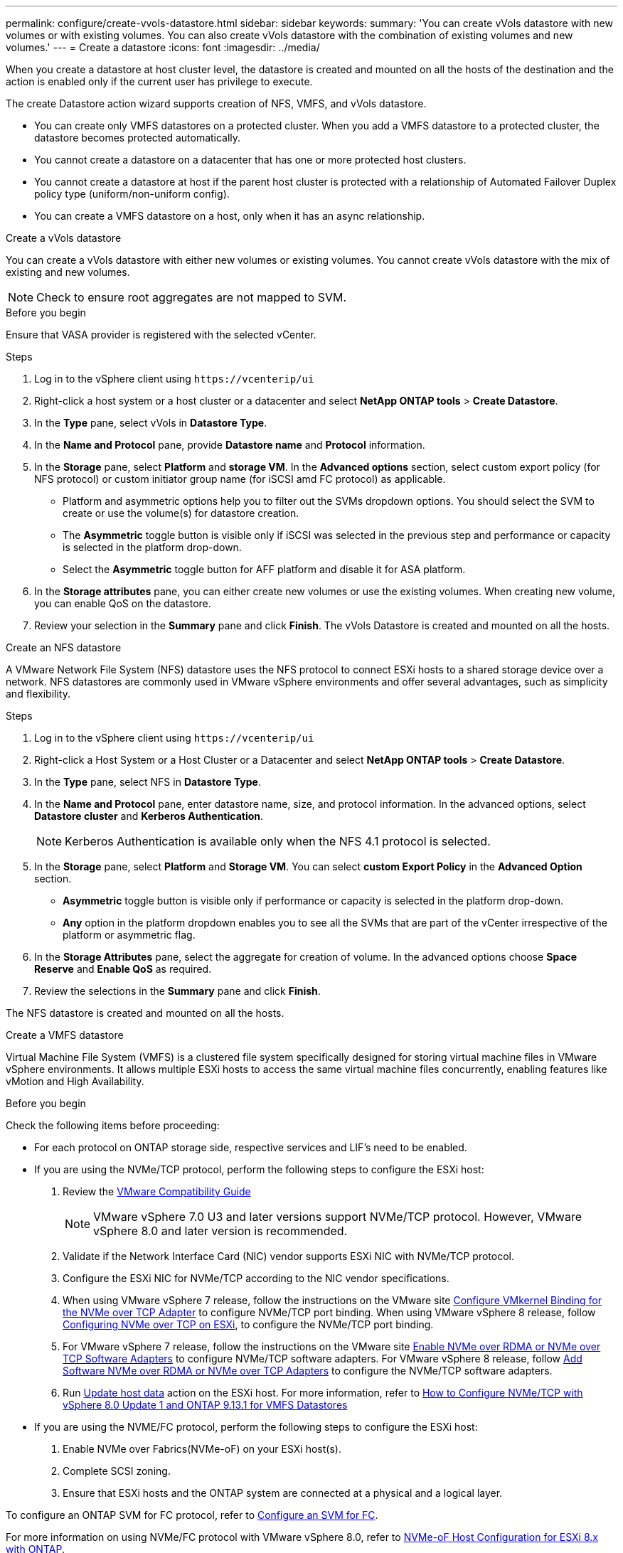 ---
permalink: configure/create-vvols-datastore.html
sidebar: sidebar
keywords:
summary: 'You can create vVols datastore with new volumes or with existing volumes. You can also create vVols datastore with the combination of existing volumes and new volumes.'
---
= Create a datastore
:icons: font
:imagesdir: ../media/

[.lead]

When you create a datastore at host cluster level, the datastore is created and mounted on all the hosts of the destination and the action is enabled only if the current user has privilege to execute.

The create Datastore action wizard supports creation of NFS, VMFS, and vVols datastore.

[NOTE]
* You can create only VMFS datastores on a protected cluster. When you add a VMFS datastore to a protected cluster, the datastore becomes protected automatically. 
* You cannot create a datastore on a datacenter that has one or more protected host clusters.
* You cannot create a datastore at host if the parent host cluster is protected with a relationship of Automated Failover Duplex policy type (uniform/non-uniform config).
* You can create a VMFS datastore on a host, only when it has an async relationship. 

//10.2 updates - notes

[role="tabbed-block"]
====

.Create a vVols datastore
--

You can create a vVols datastore with either new volumes or existing volumes. You cannot create vVols datastore with the mix of existing and new volumes.
[NOTE]
Check to ensure root aggregates are not mapped to SVM.

.Before you begin
Ensure that VASA provider is registered with the selected vCenter.

.Steps
. Log in to the vSphere client using `\https://vcenterip/ui`
. Right-click a host system or a host cluster or a datacenter and select *NetApp ONTAP tools* > *Create Datastore*.
. In the *Type* pane, select vVols in *Datastore Type*.
. In the *Name and Protocol* pane, provide *Datastore name* and *Protocol* information.
. In the *Storage* pane, select *Platform* and *storage VM*. In the *Advanced options* section, select custom export policy (for NFS protocol) or custom initiator group name (for iSCSI amd FC protocol) as applicable.
[NOTE]
* Platform and asymmetric options help you to filter out the SVMs dropdown options. You should select the SVM to create or use the volume(s) for datastore creation. 
* The *Asymmetric* toggle button is visible only if iSCSI was selected in the previous step and performance or capacity is selected in the platform drop-down.
* Select the *Asymmetric* toggle button for AFF platform and disable it for ASA platform.
. In the *Storage attributes* pane, you can either create new volumes or use the existing volumes. When creating new volume, you can enable QoS on the datastore.
. Review your selection in the *Summary* pane and click *Finish*.
The vVols Datastore is created and mounted on all the hosts.

--

.Create an NFS datastore

--
//10.1 addition
A VMware Network File System (NFS) datastore uses the NFS protocol to connect ESXi hosts to a shared storage device over a network. NFS datastores are commonly used in VMware vSphere environments and offer several advantages, such as simplicity and flexibility.

.Steps
. Log in to the vSphere client using `\https://vcenterip/ui`
. Right-click a Host System or a Host Cluster or a Datacenter and select *NetApp ONTAP tools* > *Create Datastore*.
. In the *Type* pane, select NFS in *Datastore Type*.
. In the *Name and Protocol* pane, enter datastore name, size, and protocol information. In the advanced options, select *Datastore cluster* and *Kerberos Authentication*.
[NOTE]
Kerberos Authentication is available only when the NFS 4.1 protocol is selected. 
. In the *Storage* pane, select *Platform* and *Storage VM*. You can select *custom Export Policy* in the *Advanced Option* section.
[NOTE]
* *Asymmetric* toggle button is visible only if performance or capacity is selected in the platform drop-down.
* *Any* option in the platform dropdown enables you to see all the SVMs that are part of the vCenter irrespective of the platform or asymmetric flag. 
. In the *Storage Attributes* pane, select the aggregate for creation of volume. In the advanced options choose *Space Reserve* and *Enable QoS* as required.
. Review the selections in the *Summary* pane and click *Finish*.

The NFS datastore is created and mounted on all the hosts.

--

.Create a VMFS datastore

--
Virtual Machine File System (VMFS) is a clustered file system specifically designed for storing virtual machine files in VMware vSphere environments. It allows multiple ESXi hosts to access the same virtual machine files concurrently, enabling features like vMotion and High Availability.

.Before you begin

Check the following items before proceeding:

* For each protocol on ONTAP storage side, respective services and LIF’s need to be enabled. 
* If you are using the NVMe/TCP protocol, perform the following steps to configure the ESXi host:

. Review the https://www.vmware.com/resources/compatibility/detail.php?deviceCategory=san&productid=49677&releases_filter=589,578,518,508,448&deviceCategory=san&details=1&partner=399&Protocols=1&transportTypes=3&isSVA=0&page=1&display_interval=10&sortColumn=Partner&sortOrder=Asc[VMware Compatibility Guide]
[NOTE] 
VMware vSphere 7.0 U3 and later versions support NVMe/TCP protocol. However, VMware vSphere 8.0 and later version is recommended. 
. Validate if the Network Interface Card (NIC) vendor supports ESXi NIC with NVMe/TCP protocol. 
. Configure the ESXi NIC for NVMe/TCP according to the NIC vendor specifications. 
. When using VMware vSphere 7 release, follow the instructions on the VMware site https://docs.vmware.com/en/VMware-vSphere/7.0/com.vmware.vsphere.storage.doc/GUID-D047AFDD-BC68-498B-8488-321753C408C2.html#GUID-D047AFDD-BC68-498B-8488-321753C408C2[Configure VMkernel Binding for the NVMe over TCP Adapter] to configure NVMe/TCP port binding. When using VMware vSphere 8 release, follow https://docs.vmware.com/en/VMware-vSphere/8.0/vsphere-storage/GUID-5F776E6E-62B1-445D-854C-BEA689DD4C92.html#GUID-D047AFDD-BC68-498B-8488-321753C408C2[Configuring NVMe over TCP on ESXi], to configure the NVMe/TCP port binding. 
. For VMware vSphere 7 release, follow the instructions on the VMware site https://docs.vmware.com/en/VMware-vSphere/7.0/com.vmware.vsphere.storage.doc/GUID-8BBD672E-0829-4CF2-84B2-26A3A89ABD2E.html[Enable NVMe over RDMA or NVMe over TCP Software Adapters] to configure NVMe/TCP software adapters. For VMware vSphere 8 release, follow https://docs.vmware.com/en/VMware-vSphere/8.0/vsphere-storage/GUID-F4B42510-9E6D-4446-816A-5012866E0038.html#GUID-8BBD672E-0829-4CF2-84B2-26A3A89ABD2E[Add Software NVMe over RDMA or NVMe over TCP Adapters] to configure the NVMe/TCP software adapters.
. Run link:../configure/update-host-data.html[Update host data] action on the ESXi host.
For more information, refer to https://community.netapp.com/t5/Tech-ONTAP-Blogs/How-to-Configure-NVMe-TCP-with-vSphere-8-0-Update-1-and-ONTAP-9-13-1-for-VMFS/ba-p/445429[How to Configure NVMe/TCP with vSphere 8.0 Update 1 and ONTAP 9.13.1 for VMFS Datastores] 

* If you are using the NVME/FC protocol, perform the following steps to configure the ESXi host:
. Enable NVMe over Fabrics(NVMe-oF) on your ESXi host(s). 
. Complete SCSI zoning. 
. Ensure that ESXi hosts and the ONTAP system are connected at a physical and a logical layer.

To configure an ONTAP SVM for FC protocol, refer to https://docs.netapp.com/us-en/ontap/san-admin/configure-svm-fc-task.html[Configure an SVM for FC].

For more information on using NVMe/FC protocol with VMware vSphere 8.0, refer to https://docs.netapp.com/us-en/ontap-sanhost/nvme_esxi_8.html[NVMe-oF Host Configuration for ESXi 8.x with ONTAP].

For more information on using NVMe/FC with VMware vSphere 7.0, refer to https://docs.netapp.com/us-en/ontap-sanhost/nvme_esxi_8.html[ONTAP NVMe/FC Host Configuration guide] and http://www.netapp.com/us/media/tr-4684.pdf[TR-4684].

.Steps
. Log in to the vSphere client using `\https://vcenterip/ui`
. Right-click a Host System or a Host Cluster or a Datastore and select *NetApp ONTAP tools* > *Create Datastore*.
. In the *Type* pane, select VMFS in *Datastore Type*.
. In the *Name and Protocol* pane, enter the datastore name, size, and protocol information. In the *Advanced options* section of the pane, select the Datastore cluster you want to add this datastore to. 
. Select Platform and storage VM in the *Storage* pane. Select the Asymmetric toggle button. Provide the *Custom initiator group name* in the *Advanced options* section of the pane (optional). You can either choose an existing igroup for the datastore or create a new igroup with a custom name.
+
If you choose the *Any* option in the platform dropdown you can see all the SVMs that are part of the vCenter irrespective of the platform or asymmetric flag.
When the protocol is selected as NVMe/FC or NVMe/TCP, a new namespace subsystem is created and is used for namespace mapping. By default, the namespace subsystem is created using the auto generated name that includes the datastore name. You can rename the namespace subsystem in the *custom namespace subsystem name* field in the advanced options of *Storage* pane. 
. From the *storage attributes* pane, select *Aggregate* from the drop-down menu. Select *Space Reserve*, *Use existing volume*, and *Enable QoS* options as required from the *Advanced options* section and provide the details as required.
+
[NOTE]
For VMFS datastore creation with NVMe/FC or NVMe/TCP protocol you cannot use the existing volume, you should create new volume.

//10.2 update
. Review the datastore details in the *Summary* pane and click *Finish*.
+
[NOTE]
If you're creating the datastore on a protected cluster, you can see a readonly message "The datastore is being mounted on a protected Cluster."
The VMFS datastore is created and mounted on all the hosts.

--